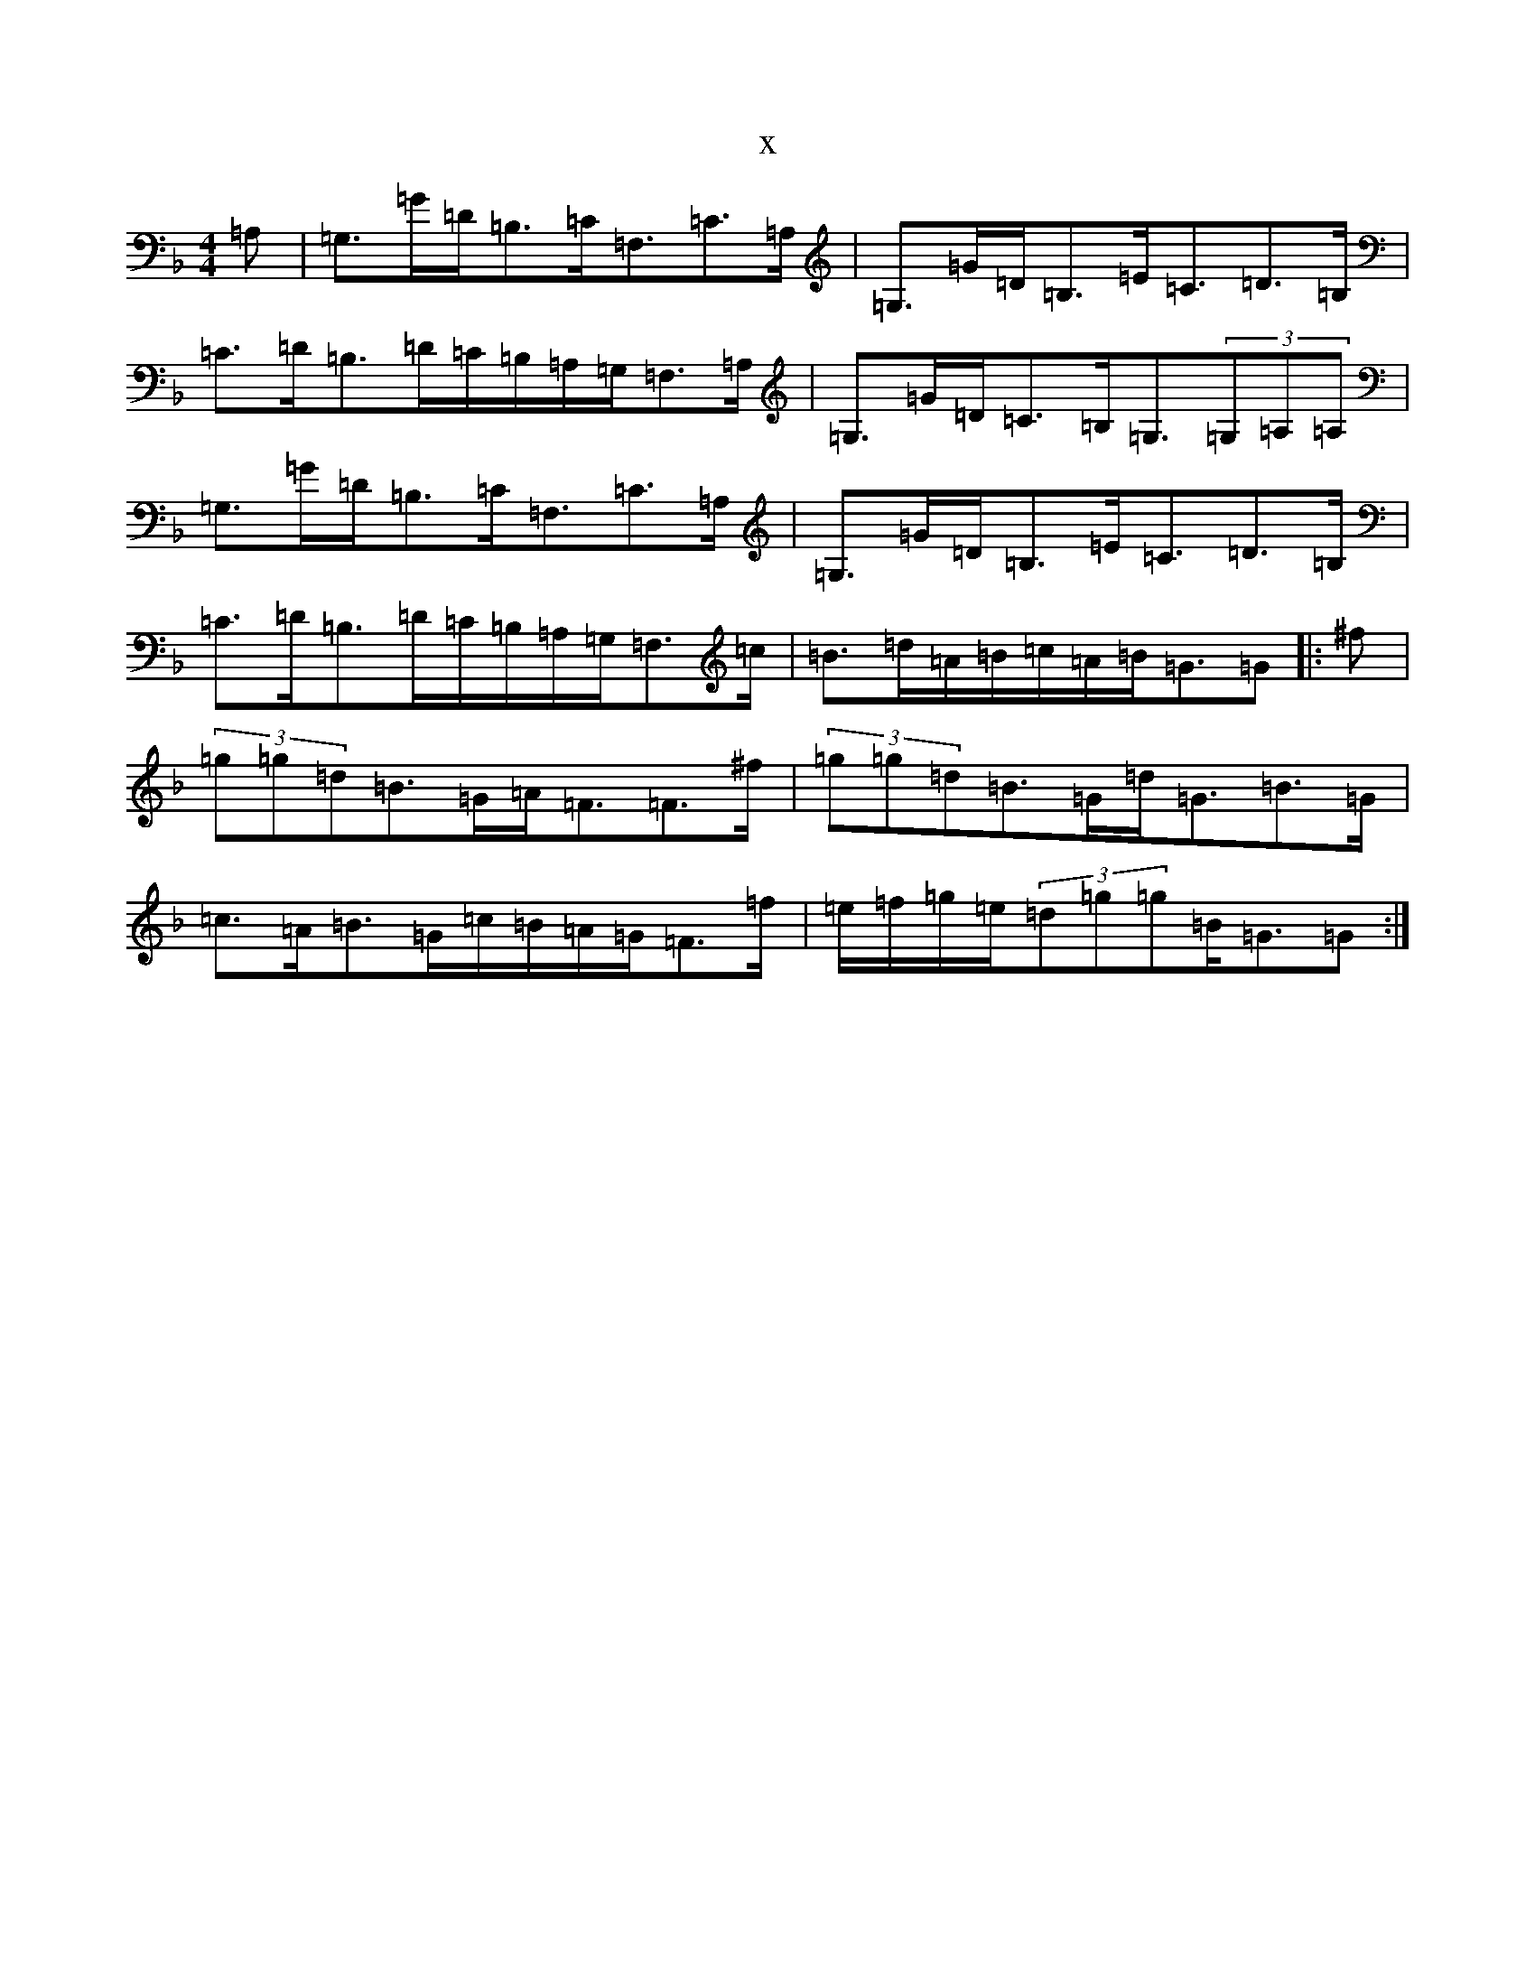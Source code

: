 X:5823
T:x
L:1/8
M:4/4
K: C Mixolydian
=A,|=G,>=G=D<=B,=C<=F,=C>=A,|=G,>=G=D<=B,=E<=C=D>=B,|=C>=D=B,>=D=C/2=B,/2=A,/2=G,/2=F,>=A,|=G,>=G=D<=C=B,<=G,(3=G,=A,=A,|=G,>=G=D<=B,=C<=F,=C>=A,|=G,>=G=D<=B,=E<=C=D>=B,|=C>=D=B,>=D=C/2=B,/2=A,/2=G,/2=F,>=c|=B>=d=A/2=B/2=c/2=A/2=B<=G=G|:^f|(3=g=g=d=B>=G=A<=F=F>^f|(3=g=g=d=B>=G=d<=G=B>=G|=c>=A=B>=G=c/2=B/2=A/2=G/2=F>=f|=e/2=f/2=g/2=e/2(3=d=g=g=B<=G=G:|